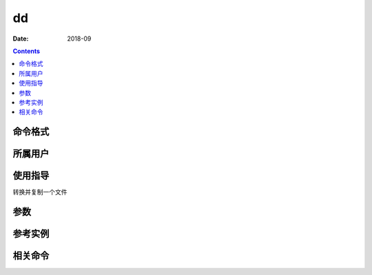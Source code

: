 .. _dd-cmd:

======================================================================================================================================================
dd
======================================================================================================================================================



:Date: 2018-09

.. contents::


.. _dd-format:

命令格式
======================================================================================================================================================




.. _dd-user:

所属用户
======================================================================================================================================================




.. _dd-guid:

使用指导
======================================================================================================================================================

转换并复制一个文件


.. _dd-args:

参数
======================================================================================================================================================



.. _dd-instance:

参考实例
======================================================================================================================================================



.. _dd-relevant:

相关命令
======================================================================================================================================================








